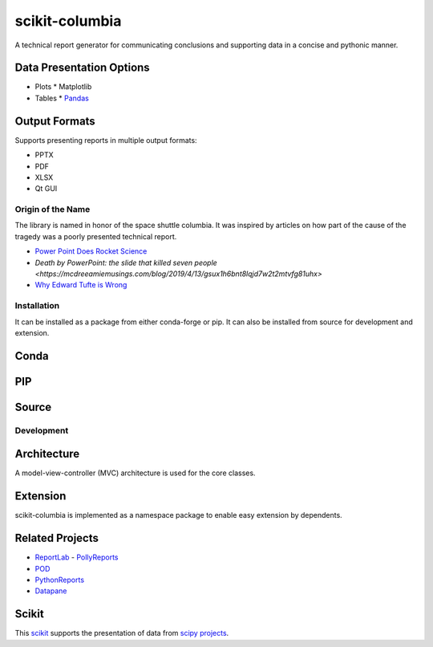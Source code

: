 ===============
scikit-columbia
===============

A technical report generator for communicating conclusions and supporting data in a concise and pythonic manner.

Data Presentation Options
-------------------------

* Plots
  * Matplotlib 
* Tables
  * `Pandas <https://pandas.pydata.org/>`_

Output Formats
--------------

Supports presenting reports in multiple output formats:

* PPTX
* PDF
* XLSX
* Qt GUI

Origin of the Name
==================
The library is named in honor of the space shuttle columbia.  It was inspired by articles on how part of the cause of the tragedy was a poorly presented technical report.  

- `Power Point Does Rocket Science <https://www.edwardtufte.com/bboard/q-and-a-fetch-msg?msg_id=0001yB>`_
- `Death by PowerPoint: the slide that killed seven people <https://mcdreeamiemusings.com/blog/2019/4/13/gsux1h6bnt8lqjd7w2t2mtvfg81uhx>`
- `Why Edward Tufte is Wrong <https://eslide.com/why-edward-tufte-is-wrong/>`_

Installation
============
It can be installed as a package from either conda-forge or pip.  It can also be installed from source for development and extension.

Conda
-----

PIP
---

Source
------

Development
===========

Architecture
------------
A model-view-controller (MVC) architecture is used for the core classes.

Extension
---------
scikit-columbia is implemented as a namespace package to enable easy extension by dependents.

Related Projects
----------------
- `ReportLab <https://www.reportlab.com/>`_
  - `PollyReports <https://pythonhosted.org/PollyReports/tutorial.html>`_
- `POD <http://appyframe.work/pod.html>`_
- `PythonReports <http://pythonreports.sourceforge.net/index.shtml>`_
- `Datapane <https://datapane.com/>`_

Scikit
------
This `scikit <https://www.scipy.org/scikits.html>`_ supports the presentation of data from `scipy projects <https://www.scipy.org/index.html>`_.
